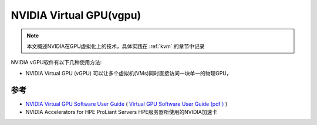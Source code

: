 .. _nvidia_vgpu:

==========================
NVIDIA Virtual GPU(vgpu)
==========================

.. note::

   本文概述NVIDIA在GPU虚拟化上的技术，具体实践在 :ref:`kvm` 的章节中记录

NVIDIA vGPU软件有以下几种使用方法:

- NVIDIA Virtual GPU (vGPU) 可以让多个虚拟机(VMs)同时直接访问一块单一的物理GPU，

参考
========

- `NVIDIA Virtual GPU Software User Guide <https://docs.nvidia.com/grid/latest/grid-vgpu-user-guide/index.html>`_ ( `Virtual GPU Software User Guide (pdf ) <https://docs.nvidia.com/grid/latest/pdf/grid-vgpu-user-guide.pdf>`_ )
- NVIDIA Accelerators for HPE ProLiant Servers HPE服务器所使用的NVIDIA加速卡
